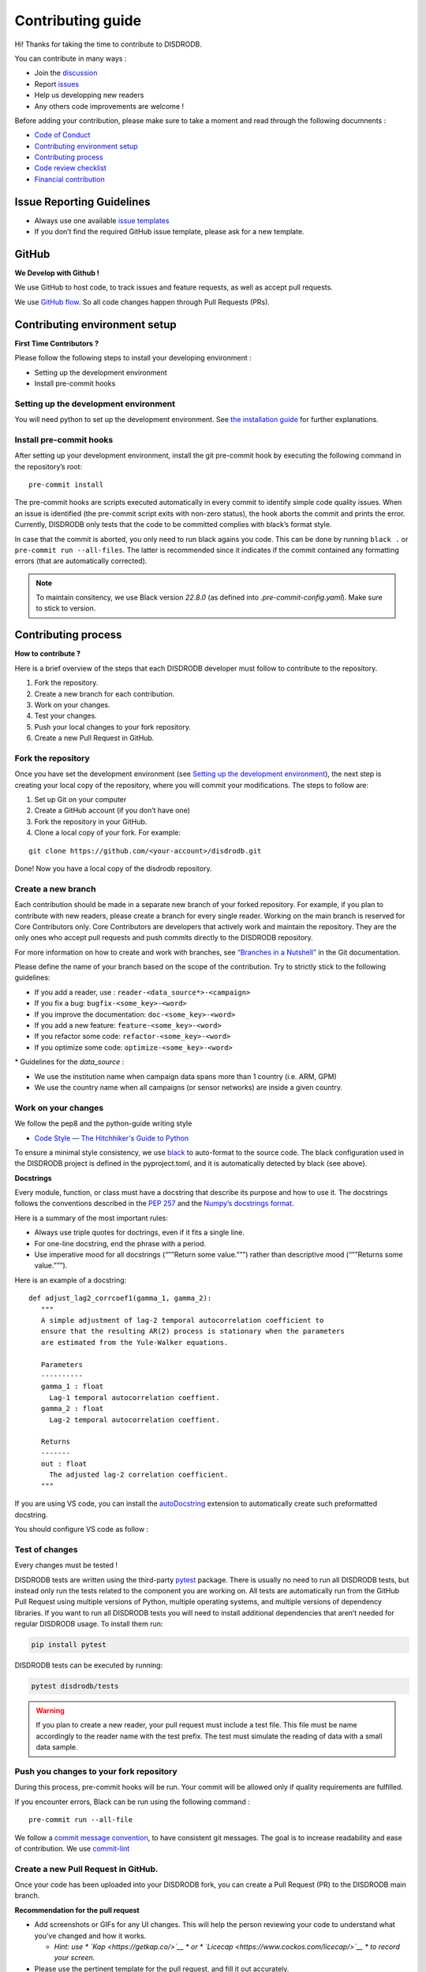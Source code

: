 Contributing guide
===========================

Hi! Thanks for taking the time to contribute to DISDRODB.

You can contribute in many ways :

-  Join the
   `discussion <https://github.com/ltelab/disdrodb/discussions>`__
- Report `issues <#issue-reporting-guidelines>`__
- Help us developping new readers 
- Any others code improvements are welcome !


Before adding your contribution, please make sure to take a moment
and read through the following documnents :

- `Code of Conduct <https://github.com/ltelab/disdrodb/blob/main/CODE_OF_CONDUCT.md>`__
- `Contributing environment setup <#contributing-environment-setup>`__
- `Contributing process <#contributing-process>`__
- `Code review checklist <#code-review-checklist>`__
- `Financial contribution <#financial-contribution>`__



Issue Reporting Guidelines
--------------------------

-  Always use one available `issue
   templates <https://github.com/ltelab/disdrodb/issues/new/choose>`__
-  If you don’t find the required GitHub issue template, please ask for a new template.


GitHub
-----------------------

**We Develop with Github !**

We use GitHub to host code, to track issues and feature requests, as well as accept pull requests.

We use `GitHub flow <https://docs.github.com/en/get-started/quickstart/github-flow>`__.
So all code changes happen through Pull Requests (PRs).




Contributing environment setup
-----------------------------------

**First Time Contributors ?** 

Please follow the following steps to install your developing environment :

-  Setting up the development environment
-  Install pre-commit hooks

Setting up the development environment
~~~~~~~~~~~~~~~~~~~~~~~~~~~~~~~~~~~~~~

You will need python to set up the development environment. See `the installation guide <https://disdrodb.readthedocs.io/en/latest/install.html>`__
for further explanations.

Install pre-commit hooks
~~~~~~~~~~~~~~~~~~~~~~~~

After setting up your development environment, install the git pre-commit hook by executing the following command in the repository’s
root:

::

   pre-commit install


The pre-commit hooks are scripts executed automatically in every commit
to identify simple code quality issues. When an issue is identified
(the pre-commit script exits with non-zero status), the hook aborts the
commit and prints the error. Currently, DISDRODB only tests that the
code to be committed complies with black’s format style. 

In case that the commit is aborted, you only need to run black agains you code.
This can be done by running ``black .`` or ``pre-commit run --all-files``. The latter is recommended since it
indicates if the commit contained any formatting errors (that are automatically corrected).

.. note::
	To maintain consitency, we use Black version `22.8.0` (as defined into `.pre-commit-config.yaml`). Make sure to stick to version.  




Contributing process
-----------------------

**How to contribute ?** 


Here is a brief overview of the steps that each DISDRODB developer must follow to contribute to the repository.

1. Fork the repository.
2. Create a new branch for each contribution.
3. Work on your changes.
4. Test your changes.
5. Push your local changes to your fork repository.
6. Create a new Pull Request in GitHub.


.. image:: /static/collaborative_process.png




Fork the repository
~~~~~~~~~~~~~~~~~~~

Once you have set the development environment (see `Setting up the development environment`_), the next step is creating
your local copy of the repository, where you will commit your
modifications. The steps to follow are:

1. Set up Git on your computer

2. Create a GitHub account (if you don’t have one)

3. Fork the repository in your GitHub.

4. Clone a local copy of your fork. For example:

::

   git clone https://github.com/<your-account>/disdrodb.git

Done! Now you have a local copy of the disdrodb repository.

Create a new branch
~~~~~~~~~~~~~~~~~~~

Each contribution should be made in a separate new branch of your forked repository. For example, if you plan to contribute with new readers, please create a branch for every single reader.
Working on the main branch
is reserved for Core Contributors only. Core Contributors are developers
that actively work and maintain the repository. They are the only ones
who accept pull requests and push commits directly to the DISDRODB
repository.

For more information on how to create and work with branches, see
`“Branches in a
Nutshell” <https://git-scm.com/book/en/v2/Git-Branching-Branches-in-a-Nutshell>`__
in the Git documentation.

Please define the name of your branch based on the scope of the contribution. Try to strictly stick to the following guidelines:

-  If you add a reader, use : ``reader-<data_source*>-<campaign>``
-  If you fix a bug: ``bugfix-<some_key>-<word>``
-  If you improve the documentation: ``doc-<some_key>-<word>``
-  If you add a new feature: ``feature-<some_key>-<word>``
-  If you refactor some code: ``refactor-<some_key>-<word>``
-  If you optimize some code: ``optimize-<some_key>-<word>``


\* Guidelines for the `data_source` :

- 	We use the institution name when campaign data spans more than 1 country (i.e. ARM, GPM)
- 	We use the country name when all campaigns (or sensor networks) are inside a given country.



Work on your changes
~~~~~~~~~~~~~~~~~~~~


We follow the pep8 and the python-guide writing style

-  `Code Style — The Hitchhiker's Guide to
   Python <https://docs.python-guide.org/writing/style/>`__

To ensure a minimal style consistency, we use
`black <https://black.readthedocs.io/en/stable/>`__ to auto-format to
the source code. The black configuration used in the DISDRODB project is
defined in the pyproject.toml, and it is automatically detected by
black (see above).



**Docstrings**

Every module, function, or class must have a docstring that describe its
purpose and how to use it. The docstrings follows the conventions
described in the `PEP
257 <https://www.python.org/dev/peps/pep-0257/#multi-line-docstrings>`__
and the `Numpy’s docstrings
format <https://numpydoc.readthedocs.io/en/latest/format.html>`__.

Here is a summary of the most important rules:

-  Always use triple quotes for doctrings, even if it fits a single
   line.

-  For one-line docstring, end the phrase with a period.

-  Use imperative mood for all docstrings (“””Return some value.”””)
   rather than descriptive mood (“””Returns some value.”””).

Here is an example of a docstring:

::

    def adjust_lag2_corrcoef1(gamma_1, gamma_2):
       """
       A simple adjustment of lag-2 temporal autocorrelation coefficient to
       ensure that the resulting AR(2) process is stationary when the parameters
       are estimated from the Yule-Walker equations.

       Parameters
       ----------
       gamma_1 : float
         Lag-1 temporal autocorrelation coeffient.
       gamma_2 : float
         Lag-2 temporal autocorrelation coeffient.

       Returns
       -------
       out : float
         The adjusted lag-2 correlation coefficient.
       """


If you are using VS code, you can install the  `autoDocstring <https://marketplace.visualstudio.com/items?itemName=njpwerner.autodocstring>`_ extension to automatically create such preformatted docstring. 

You should configure VS code as follow : 


.. image:: /static/vs_code_settings.png



Test of changes
~~~~~~~~~~~~~~~

Every changes must be tested !

DISDRODB tests are written using the third-party `pytest <https://docs.pytest.org>`_ package. There is usually no need to run all DISDRODB tests, 
but instead only run the tests related to the component you are working on. All tests are automatically run from the GitHub Pull Request using multiple versions of Python, multiple operating systems, and multiple versions of dependency libraries. 
If you want to run all DISDRODB tests you will need to install additional dependencies that aren’t needed for regular DISDRODB usage. To install them run:

.. code-block:: bash

	pip install pytest


DISDRODB tests can be executed by running:

.. code-block:: bash

	pytest disdrodb/tests


.. warning:: 
   If you plan to create a new reader, your pull request must include a test file. This file must be name accordingly to the reader name with the test prefix. The test must simulate the reading of data with a small data sample.



Push you changes to your fork repository
~~~~~~~~~~~~~~~~~~~~~~~~~~~~~~~~~~~~~~~~

During this process, pre-commit hooks will be run. Your commit will be
allowed only if quality requirements are fulfilled.

If you encounter errors, Black can be run using the following command :

::

   pre-commit run --all-file

We follow a `commit message convention <https://www.conventionalcommits.org/en/v1.0.0/>`__, to have consistent git messages.
The goal is to increase readability and ease of contribution. We use `commit-lint <https://github.com/conventional-changelog/commitlint>`__



Create a new Pull Request in GitHub.
~~~~~~~~~~~~~~~~~~~~~~~~~~~~~~~~~~~~

Once your code has been uploaded into your DISDRODB fork, you can create
a Pull Request (PR) to the DISDRODB main branch.

**Recommendation for the pull request**

-  Add screenshots or GIFs for any UI changes. This will help the person reviewing your code to understand what you’ve changed and how it
   works.

   -  *Hint: use * \ `Kap <https://getkap.co/>`__\  * or * \ `Licecap <https://www.cockos.com/licecap/>`__\  * to record your screen.*

-  Please use the pertinent template for the pull request, and fill it out accurately.

-  It’s OK to have multiple small commits as you work on the PR - GitHub
   will automatically squash it before merging.

-  If adding a new feature:

   -  Add accompanying test case.
   -  Provide a convincing reason to add this feature. Ideally, you
      should open a suggestion issue first and have it approved before
      working on it.
   -  Present your issue in the ‘discussion’ part of this repo

-  If fixing bug:

   -  If you are resolving a special issue, add ``(fix #xxxx[,#xxxx])``
      (#xxxx is the issue id) in your PR title for a better release log,
      e.g. ``update entities encoding/decoding (fix #3899)``.
   -  Provide a detailed description of the bug in the PR. Live demo
      preferred.
   -  Add appropriate test coverage if applicable.

.. _section-1:

Code review checklist
---------------------

-  Ask to people to review your code:

   -  a person who knows the domain well and can spot bugs in the
      business logic;
   -  an expert in the technologies you’re using who can help you
      improve the code quality.

-  When you’re done with the changes after a code review, do another
   self review of the code and write a comment to notify the reviewer,
   that the pull request is ready for another iteration.
-  Resolve all the review comments, making sure they are all addressed before another review iteration.
-  Make sure you don’t have similar issues anywhere else in your pull
   request.
-  If you’re not going to follow a code review recommendations, please add a comment explaining why you think the reviewer suggestion is not relevant.
-  Avoid writing comment like “done” of “fixed” on each code review
   comment. Reviewers assume you’ll do all suggested changes, unless you
   have a reason not to do some of them.
-  Sometimes it’s okay to postpone changes — in this case you’ll need to
   add a ticket number to the pull request and to the code itself.

.. _section-2:

Financial Contribution
----------------------

We also welcome financial contributions. Please contact us directly.

Credits
-------

Thank you to all the people who have already contributed to DISDRODB.
repository!
